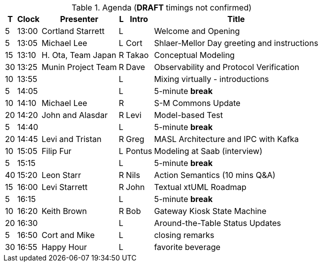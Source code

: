 ////

= Shlaer-Mellor Days 2023 Session Planning

==== Session Types

All session types are eligible to be pre-recorded.  For pre-recorded
sessions, the presenter will be available live to respond to questions
and comments.

.Session Types
[%autowidth,options="header"]
|===
| Session Type           | Abbrev   |  #  |  time | Description
| keynote presentation   | keynote  |  1  | 30-60 | classic featured presentation from featured
                                                    expert
| technical presentation | tech     | 3-6 | 20-45 | These are traditional full length
                                                    presentations from recognized experts
                                                    in the field.  Together with the experience
                                                    reports, these represent the primary
                                                    content of the conference.
| experience report      | exprpt   | 0-4 | 10-30 | Experience reports are medium length
                                                    presentations focused on the application
                                                    of modeling in industry or education.
| panel discusion        | panel    | 0-2 | 10-30 | The panel discussion typically involves a
                                                    moderator and a panel of experts.  Questions
                                                    have been prepared and shared with panel
                                                    members.  Audience participation is included.
| debate                 | debate   | 0-1 | 10-30 | A debate doubles as a networking activity.
                                                    Participants are assigned to groups.  Each
                                                    group is given a position statement to debate.
                                                    After the debate time, summary statements
                                                    are presented by a moderator.
| networking activity    | network  | 2-4 |  5-30 | These activities are pre-arranged, potentially
                                                    moderated, topical and focused on connecting
                                                    participants.  Techniques to bridge local
                                                    and remote are to be prepared.
| interview              | iview    | 2-4 |  1-5  | interactive interview of person of interest
                                                    focusing on the role that makes the person
                                                    special to the xtUML community
| tool/app demonstration | demo     | 0-4 |  1-5  | demonstration of a new feature or procedure
                                                    in the tooling (ASL editor, Ciera,
                                                    OOA of MASL, canvas features, Carpark)
| company expo           | expo     | 0-4 |  1-5  | To showcase participant companies and
                                                    organizations, these will work best as
                                                    pre-recorded production videos.
| introduction           | intro    | <20 |  1-2  | personal introduction answering
                                                    a few key questions (name, profession,
                                                    organization, key connection with xtUML)
                                                    in a pre-recorded format
| video tour             | vtour    | 1-4 |  1-5  | 1-5 minute video tour of venue or point
                                                    of interest to the xtUML community
                                                    (Queens venue, Portsmouth, HMS Victory,
                                                    MatchBOX)
| happy hour             | hpyhour  | 0-1 | 20-40 | Happy hour is an organized tasting and
                                                    sharing of a beverage together.  It is
                                                    fun to have a brewmeister or distiller
                                                    present to explain and teach and connect
                                                    those participating online.
|===


==== Agenda (*DRAFT*)

The columns in the table below are as follows:

* The first column labeled *T* is the minute count for the session.
* The second column labeled *Clock* is the target time of day (BST) for the session.
* Column three names to *Presenter*.
* The fourth column is a status flag.
* The fifth column contains an abbreviation for the *Type* of session as
  defined in Session Types.
* Column six gives a *Title* to the session if applicable.

////

.Agenda (*DRAFT* timings not confirmed)
[%autowidth,options="header"]
|===
|  T | Clock | Presenter           | L | Intro   | Title
|  5 | 13:00 | Cortland Starrett   | L |         | Welcome and Opening
|  5 | 13:05 | Michael Lee         | L | Cort    | Shlaer-Mellor Day greeting and instructions
| 15 | 13:10 | H. Ota, Team Japan  | R | Takao   | Conceptual Modeling
| 30 | 13:25 | Munin Project Team  | R | Dave    | Observability and Protocol Verification
| 10 | 13:55 |                     | L |         | Mixing virtually - introductions
|  5 | 14:05 |                     | L |         | 5-minute *break*
| 10 | 14:10 | Michael Lee         | R |         | S-M Commons Update
| 20 | 14:20 | John and Alasdar    | R | Levi    | Model-based Test
|  5 | 14:40 |                     | L |         | 5-minute *break*
| 20 | 14:45 | Levi and Tristan    | R | Greg    | MASL Architecture and IPC with Kafka
| 10 | 15:05 | Filip Fur           | L | Pontus  | Modeling at Saab (interview)
|  5 | 15:15 |                     | L |         | 5-minute *break*
| 40 | 15:20 | Leon Starr          | R | Nils    | Action Semantics (10 mins Q&A)
| 15 | 16:00 | Levi Starrett       | R | John    | Textual xtUML Roadmap
|  5 | 16:15 |                     | L |         | 5-minute *break*
| 10 | 16:20 | Keith Brown         | R | Bob     | Gateway Kiosk State Machine
| 20 | 16:30 |                     | L |         | Around-the-Table Status Updates
|  5 | 16:50 | Cort and Mike       | L |         | closing remarks
| 30 | 16:55 | Happy Hour          | L |         | favorite beverage
|===


////

mike:https://youtu.be/25aRAxbcAHo
keith:https://youtu.be/P-Rk1ZSEk-I
munin:https://youtu.be/UjR9AR8M2Ew
leon:https://youtu.be/xyEuPGgOjO8
levi:
tristan:
john:
ota:

////

